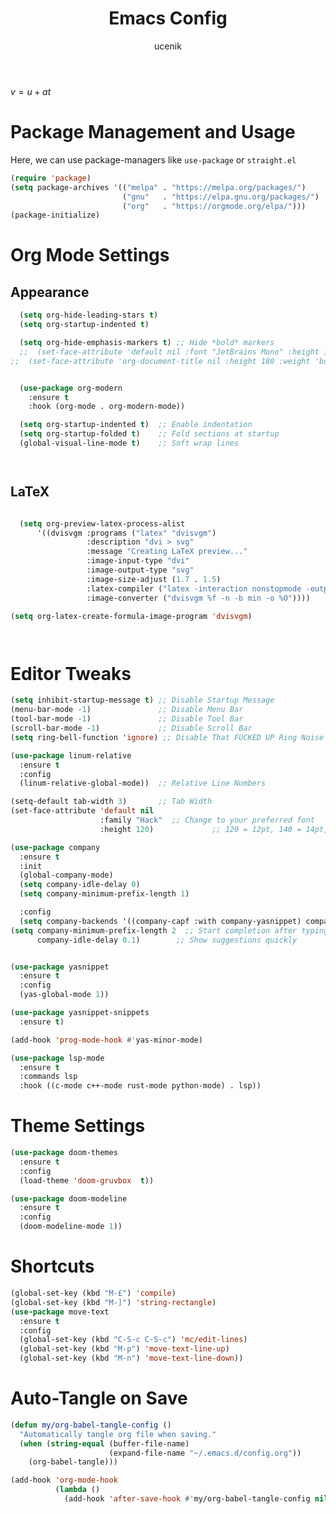 #+TITLE: Emacs Config
#+AUTHOR: ucenik
#+PROPERTY: header-args :tangle init.el


\( v = u + at \)  

* Package Management and Usage
Here, we can use package-managers like =use-package= or =straight.el=

#+BEGIN_SRC emacs-lisp
  (require 'package)
  (setq package-archives '(("melpa" . "https://melpa.org/packages/")
                           ("gnu"   . "https://elpa.gnu.org/packages/")
                           ("org"   . "https://orgmode.org/elpa/")))
  (package-initialize)
#+END_SRC

* Org Mode Settings
  
** Appearance 
#+BEGIN_SRC emacs-lisp
  (setq org-hide-leading-stars t)
  (setq org-startup-indented t)

  (setq org-hide-emphasis-markers t) ;; Hide *bold* markers
  ;;  (set-face-attribute 'default nil :font "JetBrains Mono" :height 120)
;;  (set-face-attribute 'org-document-title nil :height 180 :weight 'bold)


  (use-package org-modern
    :ensure t
    :hook (org-mode . org-modern-mode))

  (setq org-startup-indented t)  ;; Enable indentation
  (setq org-startup-folded t)    ;; Fold sections at startup
  (global-visual-line-mode t)    ;; Soft wrap lines



#+END_SRC




** LaTeX

#+BEGIN_SRC emacs-lisp

  (setq org-preview-latex-process-alist
      '((dvisvgm :programs ("latex" "dvisvgm")
                 :description "dvi > svg"
                 :message "Creating LaTeX preview..."
                 :image-input-type "dvi"
                 :image-output-type "svg"
                 :image-size-adjust (1.7 . 1.5)
                 :latex-compiler ("latex -interaction nonstopmode -output-directory %o %f")
                 :image-converter ("dvisvgm %f -n -b min -o %O"))))

(setq org-latex-create-formula-image-program 'dvisvgm)



#+END_SRC



* Editor Tweaks
#+BEGIN_SRC emacs-lisp
  (setq inhibit-startup-message t) ;; Disable Startup Message
  (menu-bar-mode -1)               ;; Disable Menu Bar 
  (tool-bar-mode -1)               ;; Disable Tool Bar
  (scroll-bar-mode -1)             ;; Disable Scroll Bar
  (setq ring-bell-function 'ignore) ;; Disable That FUCKED UP Ring Noise 

  (use-package linum-relative
    :ensure t
    :config
    (linum-relative-global-mode))  ;; Relative Line Numbers

  (setq-default tab-width 3)       ;; Tab Width
  (set-face-attribute 'default nil
                      :family "Hack"  ;; Change to your preferred font
                      :height 120)             ;; 120 = 12pt, 140 = 14pt, etc.

  (use-package company
    :ensure t
    :init
    (global-company-mode)
    (setq company-idle-delay 0)
    (setq company-minimum-prefix-length 1)

    :config
    (setq company-backends '((company-capf :with company-yasnippet) company-dabbrev company-files)))
  (setq company-minimum-prefix-length 2  ;; Start completion after typing 2 characters
        company-idle-delay 0.1)        ;; Show suggestions quickly


  (use-package yasnippet
    :ensure t
    :config
    (yas-global-mode 1))

  (use-package yasnippet-snippets
    :ensure t)

  (add-hook 'prog-mode-hook #'yas-minor-mode)

  (use-package lsp-mode
    :ensure t
    :commands lsp
    :hook ((c-mode c++-mode rust-mode python-mode) . lsp))
#+END_SRC


* Theme Settings
#+BEGIN_SRC emacs-lisp
  (use-package doom-themes
    :ensure t
    :config
    (load-theme 'doom-gruvbox  t))

  (use-package doom-modeline
    :ensure t
    :config
    (doom-modeline-mode 1))

#+END_SRC


* Shortcuts
#+BEGIN_SRC emacs-lisp
  (global-set-key (kbd "M-£") 'compile)
  (global-set-key (kbd "M-]") 'string-rectangle)
  (use-package move-text
    :ensure t
    :config
    (global-set-key (kbd "C-S-c C-S-c") 'mc/edit-lines)
    (global-set-key (kbd "M-p") 'move-text-line-up)
    (global-set-key (kbd "M-n") 'move-text-line-down))
#+END_SRC


* Auto-Tangle on Save
#+BEGIN_SRC emacs-lisp
  (defun my/org-babel-tangle-config ()
    "Automatically tangle org file when saving."
    (when (string-equal (buffer-file-name)
                        (expand-file-name "~/.emacs.d/config.org"))
      (org-babel-tangle)))

  (add-hook 'org-mode-hook
            (lambda ()
              (add-hook 'after-save-hook #'my/org-babel-tangle-config nil 'local)))
#+END_SRC




